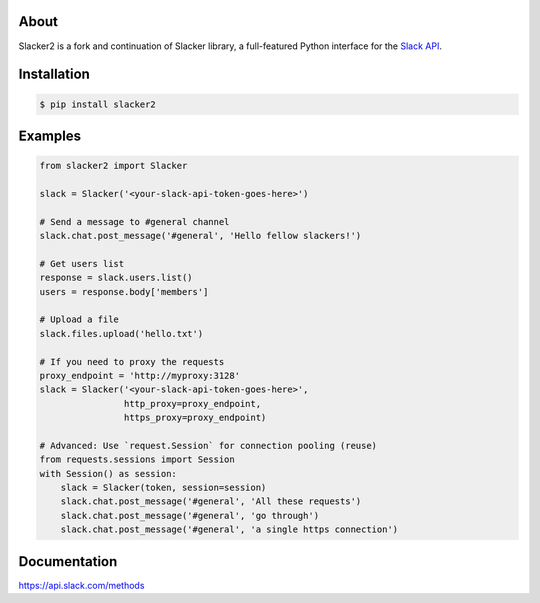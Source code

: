 |pypi|_
|build status|_
|pypi downloads|_
|license|_
|gitter chat|_

.. image:: https://raw.githubusercontent.com/os/slacker/master/static/slacker.jpg

About
=====

Slacker2 is a fork and continuation of Slacker library, a full-featured Python interface for the `Slack API
<https://api.slack.com/>`_.

Installation
============

.. code-block:: bash

    $ pip install slacker2

Examples
========
.. code-block:: python

    from slacker2 import Slacker

    slack = Slacker('<your-slack-api-token-goes-here>')

    # Send a message to #general channel
    slack.chat.post_message('#general', 'Hello fellow slackers!')

    # Get users list
    response = slack.users.list()
    users = response.body['members']

    # Upload a file
    slack.files.upload('hello.txt')

    # If you need to proxy the requests
    proxy_endpoint = 'http://myproxy:3128'
    slack = Slacker('<your-slack-api-token-goes-here>',
                    http_proxy=proxy_endpoint,
                    https_proxy=proxy_endpoint)

    # Advanced: Use `request.Session` for connection pooling (reuse)
    from requests.sessions import Session
    with Session() as session:
        slack = Slacker(token, session=session)
        slack.chat.post_message('#general', 'All these requests')
        slack.chat.post_message('#general', 'go through')
        slack.chat.post_message('#general', 'a single https connection')


Documentation
=============

https://api.slack.com/methods


.. |build status| image:: https://apushkarev.visualstudio.com/slacker2/_apis/build/status/slacker2-CI
.. _build status: https://apushkarev.visualstudio.com/slacker2/_build/latest?definitionId=2
.. |pypi downloads| image:: https://img.shields.io/pypi/dm/slacker2.svg
.. _pypi downloads: https://pypi.org/project/slacker2/
.. |pypi| image:: https://img.shields.io/pypi/v/Slacker2.svg
.. _pypi: https://pypi.python.org/pypi/slacker/
.. |license| image:: https://img.shields.io/github/license/os/slacker.svg
.. _license: https://pypi.org/project/slacker/
.. |gitter chat| image:: https://badges.gitter.im/Join%20Chat.svg
.. _gitter chat: https://gitter.im/senpay-slacker2/community
